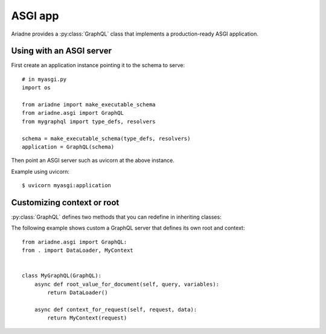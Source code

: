 ASGI app
========

.. module:: ariadne.asgi

Ariadne provides a :py:class:`GraphQL` class that implements a production-ready ASGI application.


Using with an ASGI server
-------------------------

First create an application instance pointing it to the schema to serve::

    # in myasgi.py
    import os

    from ariadne import make_executable_schema
    from ariadne.asgi import GraphQL
    from mygraphql import type_defs, resolvers

    schema = make_executable_schema(type_defs, resolvers)
    application = GraphQL(schema)

Then point an ASGI server such as uvicorn at the above instance.

Example using uvicorn::

    $ uvicorn myasgi:application


Customizing context or root
---------------------------

:py:class:`GraphQL` defines two methods that you can redefine in inheriting classes:

.. method:: GraphQL.root_value_for_document(query, variables)

    :param query: `DocumentNode` representing the query sent by the client.
    :param variables: an optional `dict` representing the query variables.
    :return: value that should be passed to root resolvers as the parent (first argument).

.. method:: GraphQL.context_for_request(request, data)

    :param request: either a `Request` sent by the client or a message sent over a `WebSocket`.
    :param data: the request's JSON content, if defined.
    :return: value that should be passed to resolvers as ``context`` attribute on the ``info`` argument.

The following example shows custom a GraphQL server that defines its own root and context::

    from ariadne.asgi import GraphQL:
    from . import DataLoader, MyContext


    class MyGraphQL(GraphQL):
        async def root_value_for_document(self, query, variables):
            return DataLoader()

        async def context_for_request(self, request, data):
            return MyContext(request)
